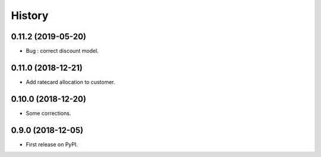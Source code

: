 .. :changelog:

History
-------

0.11.2 (2019-05-20)
+++++++++++++++++++

* Bug : correct discount model.

0.11.0 (2018-12-21)
+++++++++++++++++++

* Add ratecard allocation to customer.

0.10.0 (2018-12-20)
+++++++++++++++++++

* Some corrections.

0.9.0 (2018-12-05)
++++++++++++++++++

* First release on PyPI.

